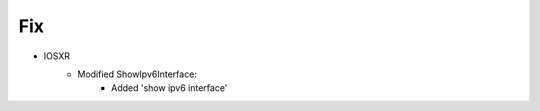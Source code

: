 --------------------------------------------------------------------------------
                            Fix
--------------------------------------------------------------------------------
* IOSXR
    * Modified ShowIpv6Interface:
        * Added 'show ipv6 interface'
